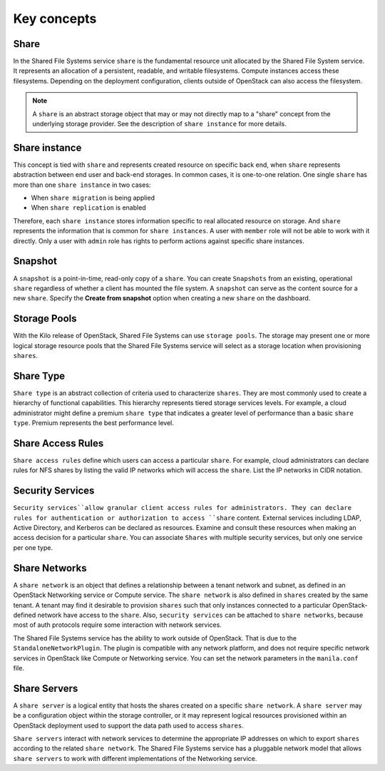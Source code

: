 .. _shared_file_systems_key_concepts:

============
Key concepts
============

Share
~~~~~

In the Shared File Systems service ``share`` is the fundamental resource unit
allocated by the Shared File System service. It represents an allocation of a
persistent, readable, and writable filesystems. Compute instances access these
filesystems. Depending on the deployment configuration, clients outside of
OpenStack can also access the filesystem.

.. note::

   A ``share`` is an abstract storage object that may or may not directly
   map to a "share" concept from the underlying storage provider.
   See the description of ``share instance`` for more details.

Share instance
~~~~~~~~~~~~~~
This concept is tied with ``share`` and represents created resource on specific
back end, when ``share`` represents abstraction between end user and
back-end storages. In common cases, it is one-to-one relation.
One single ``share`` has more than one ``share instance`` in two cases:

- When ``share migration`` is being applied

- When ``share replication`` is enabled

Therefore, each ``share instance`` stores information specific to real
allocated resource on storage. And ``share`` represents the information
that is common for ``share instances``.
A user with ``member`` role will not be able to work with it directly. Only
a user with ``admin`` role has rights to perform actions against specific
share instances.

Snapshot
~~~~~~~~

A ``snapshot`` is a point-in-time, read-only copy of a ``share``. You can
create ``Snapshots`` from an existing, operational ``share`` regardless
of whether a client has mounted the file system. A ``snapshot``
can serve as the content source for a new ``share``. Specify the
**Create from snapshot** option when creating a new ``share`` on the
dashboard.

Storage Pools
~~~~~~~~~~~~~

With the Kilo release of OpenStack, Shared File Systems can use
``storage pools``. The storage may present one or more logical storage
resource pools that the Shared File Systems service
will select as a storage location when provisioning ``shares``.

Share Type
~~~~~~~~~~

``Share type`` is an abstract collection of criteria used to characterize
``shares``. They are most commonly used to create a hierarchy of functional
capabilities. This hierarchy represents tiered storage services levels. For
example, a cloud administrator might define a premium ``share type`` that
indicates a greater level of performance than a basic ``share type``.
Premium represents the best performance level.


Share Access Rules
~~~~~~~~~~~~~~~~~~

``Share access rules`` define which users can access a particular ``share``.
For example, cloud administrators can declare rules for NFS shares by
listing the valid IP networks which will access the ``share``. List the
IP networks in CIDR notation.

Security Services
~~~~~~~~~~~~~~~~~

``Security services``allow granular client access rules for
administrators. They can declare rules for authentication or
authorization to access ``share`` content. External services including LDAP,
Active Directory, and Kerberos can be declared as resources. Examine and
consult these resources when making an access decision for a
particular ``share``. You can associate ``Shares`` with multiple
security services, but only one service per one type.

Share Networks
~~~~~~~~~~~~~~

A ``share network`` is an object that defines a relationship between a
tenant network and subnet, as defined in an OpenStack Networking service or
Compute service. The ``share network`` is also defined in ``shares``
created by the same tenant. A tenant may find it desirable to
provision ``shares`` such that only instances connected to a particular
OpenStack-defined network have access to the ``share``. Also,
``security services`` can be attached to ``share networks``,
because most of auth protocols require some interaction with network services.

The Shared File Systems service has the ability to work outside of OpenStack.
That is due to the ``StandaloneNetworkPlugin``. The plugin is compatible with
any network platform, and does not require specific network services in
OpenStack like Compute or Networking service. You can set the network
parameters in the ``manila.conf`` file.

Share Servers
~~~~~~~~~~~~~

A ``share server`` is a logical entity that hosts the shares created
on a specific ``share network``. A ``share server`` may be a
configuration object within the storage controller, or it may represent
logical resources provisioned within an OpenStack deployment used to
support the data path used to access ``shares``.

``Share servers`` interact with network services to determine the appropriate
IP addresses on which to export ``shares`` according to the related ``share
network``. The Shared File Systems service has a pluggable network model that
allows ``share servers`` to work with different implementations of
the Networking service.
